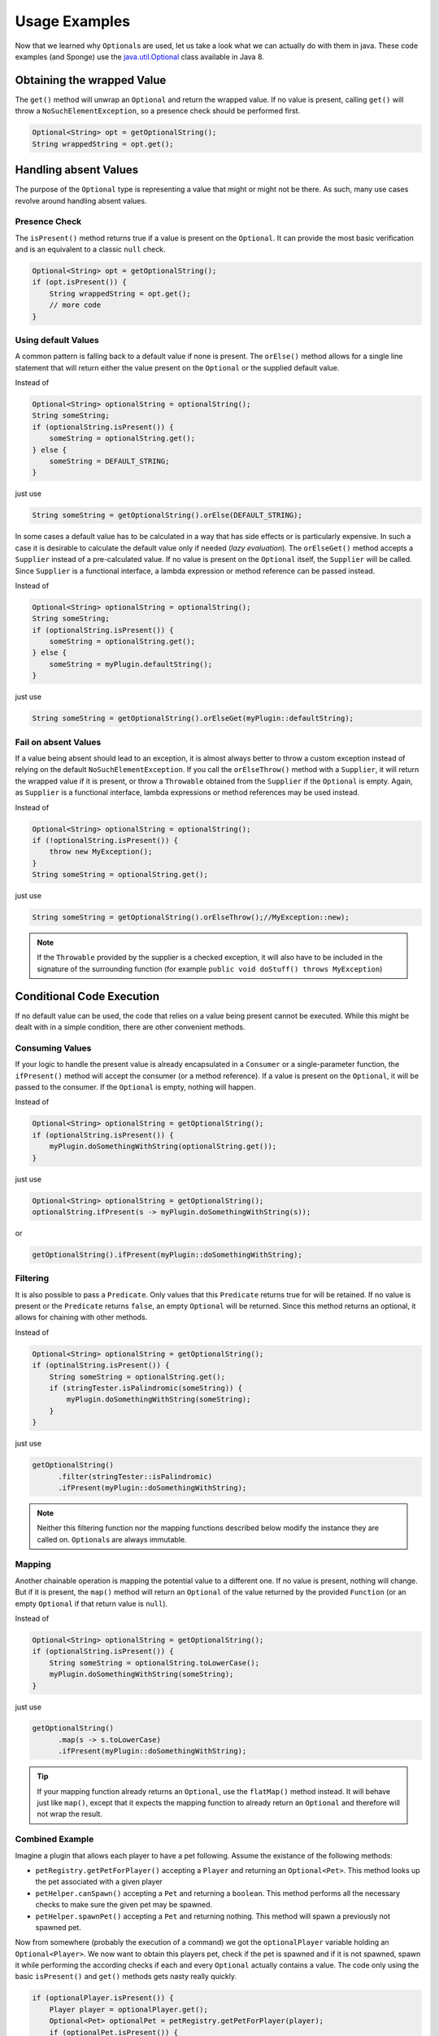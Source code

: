 ==============
Usage Examples
==============

Now that we learned why ``Optional``\ s are used, let us take a look what we can actually do with them in java. These
code examples (and Sponge) use the `java.util.Optional <https://docs.oracle.com/javase/8/docs/api/java/util/Optional.html>`_
class available in Java 8.

Obtaining the wrapped Value
===========================

The ``get()`` method will unwrap an ``Optional`` and return the wrapped value. If no value is present, calling ``get()``
will throw a ``NoSuchElementException``, so a presence check should be performed first.

.. code-block:: java

    Optional<String> opt = getOptionalString();
    String wrappedString = opt.get();

Handling absent Values
======================

The purpose of the ``Optional`` type is representing a value that might or might not be there. As such, many use cases
revolve around handling absent values.

Presence Check
~~~~~~~~~~~~~~

The ``isPresent()`` method returns true if a value is present on the ``Optional``. It can provide the most basic
verification and is an equivalent to a classic ``null`` check.

.. code-block:: java

    Optional<String> opt = getOptionalString();
    if (opt.isPresent()) {
        String wrappedString = opt.get();
        // more code
    }

Using default Values
~~~~~~~~~~~~~~~~~~~~

A common pattern is falling back to a default value if none is present. The ``orElse()`` method allows for a single
line statement that will return either the value present on the ``Optional`` or the supplied default value.

Instead of

.. code-block:: java

    Optional<String> optionalString = optionalString();
    String someString;
    if (optionalString.isPresent()) {
        someString = optionalString.get();
    } else {
        someString = DEFAULT_STRING;
    }

just use

.. code-block:: java

    String someString = getOptionalString().orElse(DEFAULT_STRING);

In some cases a default value has to be calculated in a way that has side effects or is particularly expensive. In such
a case it is desirable to calculate the default value only if needed (*lazy evaluation*). The ``orElseGet()`` method
accepts a ``Supplier`` instead of a pre-calculated value. If no value is present on the ``Optional`` itself, the
``Supplier`` will be called. Since ``Supplier`` is a functional interface, a lambda expression or method reference can
be passed instead.

Instead of

.. code-block:: java

    Optional<String> optionalString = optionalString();
    String someString;
    if (optionalString.isPresent()) {
        someString = optionalString.get();
    } else {
        someString = myPlugin.defaultString();
    }

just use

.. code-block:: java

    String someString = getOptionalString().orElseGet(myPlugin::defaultString);


Fail on absent Values
~~~~~~~~~~~~~~~~~~~~~

If a value being absent should lead to an exception, it is almost always better to throw a custom exception instead of
relying on the default ``NoSuchElementException``. If you call the ``orElseThrow()`` method with a ``Supplier``, it will
return the wrapped value if it is present, or throw a ``Throwable`` obtained from the ``Supplier`` if the ``Optional``
is empty. Again, as ``Supplier`` is a functional interface, lambda expressions or method references may be used instead.

Instead of

.. code-block:: java

    Optional<String> optionalString = optionalString();
    if (!optionalString.isPresent()) {
        throw new MyException();
    }
    String someString = optionalString.get();

just use

.. code-block:: java

    String someString = getOptionalString().orElseThrow();//MyException::new);


.. note::

    If the ``Throwable`` provided by the supplier is a checked exception, it will also have to be included in the
    signature of the surrounding function (for example ``public void doStuff() throws MyException``)

Conditional Code Execution
==========================

If no default value can be used, the code that relies on a value being present cannot be executed. While this might be
dealt with in a simple condition, there are other convenient methods.

Consuming Values
~~~~~~~~~~~~~~~~

If your logic to handle the present value is already encapsulated in a ``Consumer`` or a single-parameter function, the
``ifPresent()`` method will accept the consumer (or a method reference). If a value is present on the ``Optional``, it
will be passed to the consumer. If the ``Optional`` is empty, nothing will happen.

Instead of

.. code-block:: java

    Optional<String> optionalString = getOptionalString();
    if (optionalString.isPresent()) {
        myPlugin.doSomethingWithString(optionalString.get());
    }

just use

.. code-block:: java

    Optional<String> optionalString = getOptionalString();
    optionalString.ifPresent(s -> myPlugin.doSomethingWithString(s));

or

.. code-block:: java

    getOptionalString().ifPresent(myPlugin::doSomethingWithString);

Filtering
~~~~~~~~~

It is also possible to pass a ``Predicate``. Only values that this ``Predicate`` returns true for will be retained. If
no value is present or the ``Predicate`` returns ``false``, an empty ``Optional`` will be returned. Since this method
returns an optional, it allows for chaining with other methods.

Instead of

.. code-block:: java

    Optional<String> optionalString = getOptionalString();
    if (optinalString.isPresent()) {
        String someString = optionalString.get();
        if (stringTester.isPalindromic(someString)) {
            myPlugin.doSomethingWithString(someString);
        }
    }

just use

.. code-block:: java

    getOptionalString()
          .filter(stringTester::isPalindromic)
          .ifPresent(myPlugin::doSomethingWithString);

.. note::

    Neither this filtering function nor the mapping functions described below modify the instance they are called on.
    ``Optional``\ s are always immutable.

Mapping
~~~~~~~

Another chainable operation is mapping the potential value to a different one. If no value is present, nothing will
change. But if it is present, the ``map()`` method will return an ``Optional`` of the value returned by the provided
``Function`` (or an empty ``Optional`` if that return value is ``null``).

Instead of

.. code-block:: java

    Optional<String> optionalString = getOptionalString();
    if (optionalString.isPresent()) {
        String someString = optionalString.toLowerCase();
        myPlugin.doSomethingWithString(someString);
    }

just use

.. code-block:: java

    getOptionalString()
          .map(s -> s.toLowerCase)
          .ifPresent(myPlugin::doSomethingWithString);

.. tip::

    If your mapping function already returns an ``Optional``, use the ``flatMap()`` method instead. It will behave just
    like ``map()``, except that it expects the mapping function to already return an ``Optional`` and therefore will
    not wrap the result.

Combined Example
~~~~~~~~~~~~~~~~

Imagine a plugin that allows each player to have a pet following. Assume the existance of the following methods:

* ``petRegistry.getPetForPlayer()`` accepting a ``Player`` and returning an ``Optional<Pet>``. This method looks up the pet associated with a given player
* ``petHelper.canSpawn()`` accepting a ``Pet`` and returning a ``boolean``. This method performs all the necessary checks to make sure the given pet may be spawned.
* ``petHelper.spawnPet()`` accepting a ``Pet`` and returning nothing. This method will spawn a previously not spawned pet.

Now from somewhere (probably the execution of a command) we got the ``optionalPlayer`` variable holding an
``Optional<Player>``. We now want to obtain this players pet, check if the pet is spawned and if it is not spawned,
spawn it while performing the according checks if each and every ``Optional`` actually contains a value. The code only
using the basic ``isPresent()`` and ``get()`` methods gets nasty really quickly.

.. code-block:: java

    if (optionalPlayer.isPresent()) {
        Player player = optionalPlayer.get();
        Optional<Pet> optionalPet = petRegistry.getPetForPlayer(player);
        if (optionalPet.isPresent()) {
            Pet pet = optionalPet.get();
            if (petHelper.canSpawn(pet)) {
                petHelper.spawnPet(pet);
            }
        }
    }

However through use of ``Optional``\ s methods for conditional code execution, all those presence checks are hidden,
reducing the boilerplate and indentation levels and thus leaving the code much more readable:

.. code-block:: java

    optionalPlayer
          .flatMap(petRegistry::getPetForPlayer)
          .filter(petHelper::canSpawn)
          .ifPresent(petHelper::spawnPet);

Creating Optionals
==================

Should you choose to provide an API following the same contract of using ``Optional`` instead of returning ``null``
values, you will have to create ``Optional``\ s in order to be able to return them. This is done by calling one of the
three static constructor methods.

``Optional.empty()`` will always return an empty ``Optional``.

``Optional.of()`` will return an optional wrapping the given value and raise a ``NullPointerException`` if the value was
``null``.

``Optional.ofNullable()`` will return an empty ``Optional`` if the supplied value is ``null``, otherwise it will return
an ``Optional`` wrapping the value.
